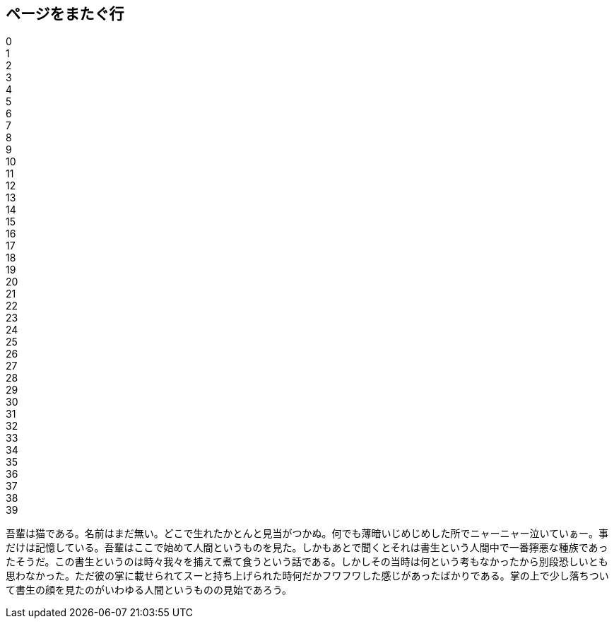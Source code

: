 == ページをまたぐ行

0 +
1 +
2 +
3 +
4 +
5 +
6 +
7 +
8 +
9 +
10 +
11 +
12 +
13 +
14 +
15 +
16 +
17 +
18 +
19 +
20 +
21 +
22 +
23 +
24 +
25 +
26 +
27 +
28 +
29 +
30 +
31 +
32 +
33 +
34 +
35 +
36 +
37 +
38 +
39 +

吾輩は猫である。名前はまだ無い。どこで生れたかとんと見当がつかぬ。何でも薄暗いじめじめした所でニャーニャー泣いていぁー。事だけは記憶している。吾輩はここで始めて人間というものを見た。しかもあとで聞くとそれは書生という人間中で一番獰悪な種族であったそうだ。この書生というのは時々我々を捕えて煮て食うという話である。しかしその当時は何という考もなかったから別段恐しいとも思わなかった。ただ彼の掌に載せられてスーと持ち上げられた時何だかフワフワした感じがあったばかりである。掌の上で少し落ちついて書生の顔を見たのがいわゆる人間というものの見始であろう。
